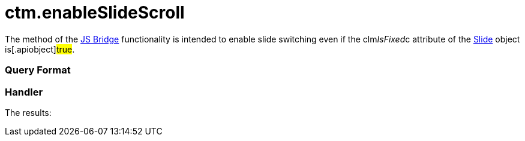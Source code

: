 = ctm.enableSlideScroll

The method of the xref:ios/ct-presenter/js-bridge-api/index.adoc[JS Bridge] functionality is
intended to enable slide switching even if the
[.apiobject]#clm__IsFixed__c# attribute of the
xref:ios/ct-presenter/about-ct-presenter/clm-scheme/clm-slide.adoc[Slide] object is[.apiobject]#true#.

[[h2_905713055]]
=== Query Format

[[h2_442663712]]
=== Handler





The results:
